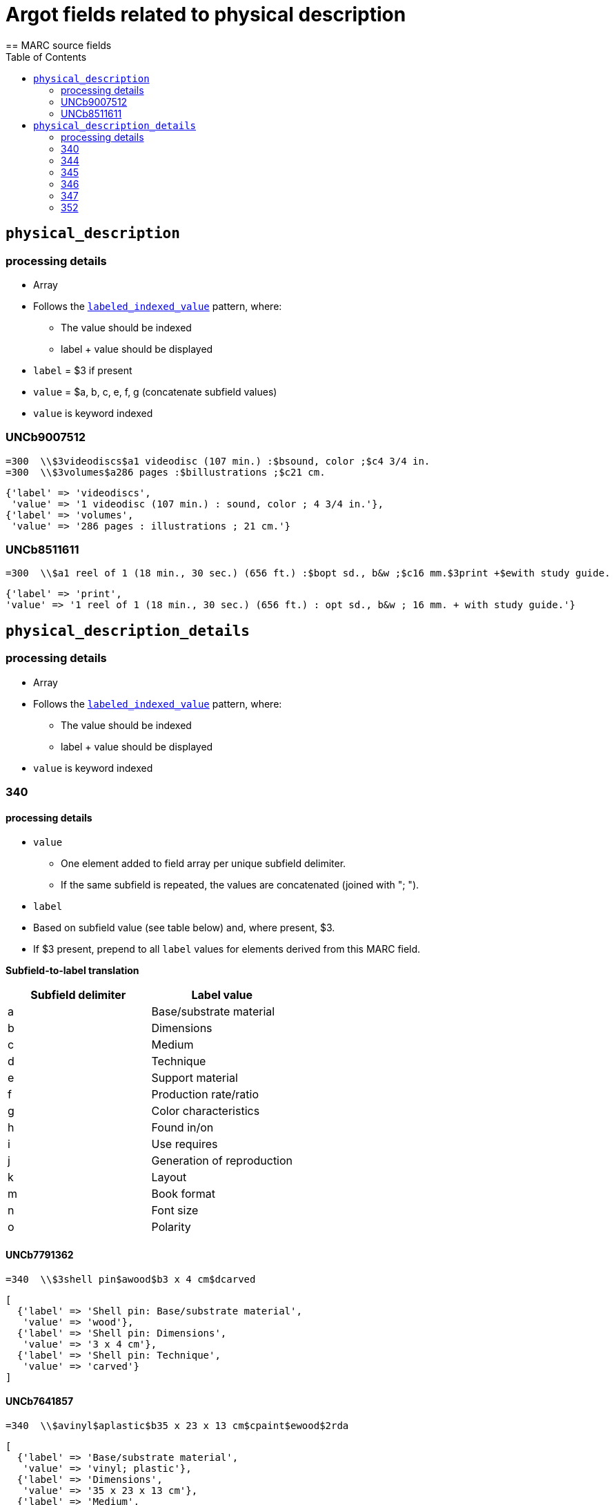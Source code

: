 :toc:
:toc-placement!:

= Argot fields related to physical description
== MARC source fields

toc::[]

== `physical_description`

=== processing details

* Array

* Follows the https://github.com/trln/data-documentation/blob/master/argot/spec_docs/_pattern_index_and_display_value.adoc[`labeled_indexed_value`] pattern, where:
** The value should be indexed
** label + value should be displayed

* `label` = $3 if present
* `value` = $a, b, c, e, f, g (concatenate subfield values)

* `value` is keyword indexed

=== UNCb9007512

[source]
----
=300  \\$3videodiscs$a1 videodisc (107 min.) :$bsound, color ;$c4 3/4 in.
=300  \\$3volumes$a286 pages :$billustrations ;$c21 cm.
----

[source,ruby]
----
{'label' => 'videodiscs',
 'value' => '1 videodisc (107 min.) : sound, color ; 4 3/4 in.'},
{'label' => 'volumes',
 'value' => '286 pages : illustrations ; 21 cm.'}
----

=== UNCb8511611

[source]
----
=300  \\$a1 reel of 1 (18 min., 30 sec.) (656 ft.) :$bopt sd., b&w ;$c16 mm.$3print +$ewith study guide.
----

[source,ruby]
----
{'label' => 'print',
'value' => '1 reel of 1 (18 min., 30 sec.) (656 ft.) : opt sd., b&w ; 16 mm. + with study guide.'}
----
			   
== `physical_description_details`

=== processing details

* Array

* Follows the https://github.com/trln/data-documentation/blob/master/argot/spec_docs/_pattern_index_and_display_value.adoc[`labeled_indexed_value`] pattern, where:
** The value should be indexed
** label + value should be displayed

* `value` is keyword indexed

=== 340

==== processing details

* `value`
** One element added to field array per unique subfield delimiter.
** If the same subfield is repeated, the values are concatenated (joined with "; ").

* `label`
* Based on subfield value (see table below) and, where present, $3.
* If $3 present, prepend to all `label` values for elements derived from this MARC field.

*Subfield-to-label translation*

[cols=2*,options=header]
|===
|Subfield delimiter
|Label value

|a
|Base/substrate material

|b
|Dimensions

|c
|Medium

|d
|Technique

|e
|Support material

|f
|Production rate/ratio

|g
|Color characteristics

|h
|Found in/on

|i
|Use requires

|j
|Generation of reproduction

|k
|Layout

|m
|Book format

|n
|Font size

|o
|Polarity
|===

==== UNCb7791362

[source]
----
=340  \\$3shell pin$awood$b3 x 4 cm$dcarved
----

[source,ruby]
----
[
  {'label' => 'Shell pin: Base/substrate material',
   'value' => 'wood'},
  {'label' => 'Shell pin: Dimensions',
   'value' => '3 x 4 cm'},
  {'label' => 'Shell pin: Technique',
   'value' => 'carved'}
]
----

==== UNCb7641857

[source]
----
=340  \\$avinyl$aplastic$b35 x 23 x 13 cm$cpaint$ewood$2rda
----

[source,ruby]
----
[
  {'label' => 'Base/substrate material',
   'value' => 'vinyl; plastic'},
  {'label' => 'Dimensions',
   'value' => '35 x 23 x 13 cm'},
  {'label' => 'Medium',
   'value' => 'paint'},
  {'label' => 'Support material',
   'value' => 'wood'}
]
----

==== mock

[source]
----
=340  \\$aplastic$ametal$b4 3/4 in.$f1.4 m/s$gpolychrome$gblack and white$hfront cover pocket$joriginal
=340  \\$apaper tape$dpunched$iIbord Model 74 tape reader
=340  \\$apaper$dprinted$kdouble sided$kvertical score$mfolio$nlarge print
=340  \\$aacetate$onegative
----

[source,ruby]
----
{'label' => 'Base/substrate material',
 'value' => 'plastic; metal'},
{'label' => 'Dimensions',
 'value' => '4 3/4 in.'},
{'label' => 'Production rate/ratio',
 'value' => '1.4 m/s'},
{'label' => 'Color characteristics',
 'value' => 'polychrome; black and white'},
{'label' => 'Found in/on',
 'value' => 'front cover pocket'},
{'label' => 'Generation of reproduction',
 'value' => 'original'},
{'label' => 'Base/substrate material',
 'value' => 'paper tape'},
{'label' => 'Technique',
 'value' => 'punched'},
{'label' => 'Use requires',
 'value' => 'Ibord Model 74 tape reader'},
{'label' => 'Base/substrate material',
 'value' => 'paper'},
{'label' => 'Technique',
 'value' => 'printed'},
{'label' => 'Layout',
 'value' => 'double sided; vertical score'},
{'label' => 'Book format',
 'value' => 'folio'},
{'label' => 'Font size',
 'value' => 'large print'},
{'label' => 'Base/substrate material',
 'value' => 'acetate'},
{'label' => 'Polarity',
 'value' => 'negative'}
----

=== 344

==== processing details

* `value`
** One element added to field array per unique subfield delimiter.
** If the same subfield is repeated, the values are concatenated (joined with "; ").

* `label`
* Based on subfield value (see table below) and, where present, $3.
* If $3 present, prepend to all `label` values for elements derived from this MARC field.

*Subfield-to-label translation*

[cols=2*,options=header]
|===
|Subfield delimiter
|Label value

|a
|Recording type

|b
|Recording medium

|c
|Speed

|d
|Groove

|e
|Sound track configuration

|f
|Tape type

|g
|Channels

|h
|Special audio characteristics
|===

==== UNCb7852280

[source]
----
=344  \\$aanalog$c1 7/8 ips$f4 track$2rda
----

[source,ruby]
----
[
  {'label' => 'Recording type',
   'value' => 'analog'},
  {'label' => 'Speed',
   'value' => '1 7/8 ips'},
  {'label' => 'Tape type',
   'value' => '4 track'}
]
----

==== UNCb8509125 mock

[source]
----
=344  \\$aanalog$bmagnetic$gstereo$gsurround$hDolby-B encoded$2rda
----

[source,ruby]
----
[
  {'label' => 'Recording type',
   'value' => 'analog'},
  {'label' => 'Recording medium',
   'value' => 'magnetic'},
  {'label' => 'Channels',
   'value' => 'stereo; surround'},
  {'label' => 'Special audio characteristics',
   'value' => 'Dolby-B encoded'}
]
----

==== UNCb8423372

[source]
----
=344  \\$aanalog$c78 rpm$dcoarse groove$eedge track$2rda
----

[source,ruby]
----
[
  {'label' => 'Recording type',
   'value' => 'analog'},
  {'label' => 'Speed',
   'value' => '78 rpm'},
  {'label' => 'Groove',
   'value' => 'coarse groove'},
  {'label' => 'Sound track configuration',
   'value' => 'edge track'}
]
----

=== 345

==== processing details

* `value`
** One element added to field array per unique subfield delimiter.
** If the same subfield is repeated, the values are concatenated (joined with "; ").

* `label`
* Based on subfield value (see table below) and, where present, $3.
* If $3 present, prepend to all `label` values for elements derived from this MARC field.

*Subfield-to-label translation*

[cols=2*,options=header]
|===
|Subfield delimiter
|Label value

|a
|Presentation format

|b
|Projection speed
|===

==== UNCb8234400

[source]
----
=345  \\$3DVD$afull screen (1.33:1)$b24 fps$2rda
----

[source,ruby]
----
[
  {'label' => 'DVD: Presentation format',
   'value' => 'full screen (1.33:1)'},
  {'label' => 'DVD: Projection speed',
   'value' => '24 fps'}
]
----

=== 346

==== processing details

* `value`
** One element added to field array per unique subfield delimiter.
** If the same subfield is repeated, the values are concatenated (joined with "; ").

* `label`
* Based on subfield value (see table below) and, where present, $3.
* If $3 present, prepend to all `label` values for elements derived from this MARC field.

*Subfield-to-label translation*

[cols=2*,options=header]
|===
|Subfield delimiter
|Label value

|a
|Video format

|b
|Broadcast standard
|===

==== UNCb7393361

[source]
----
=346  \\$aVHS$bNTSC$2rda
----

[source,ruby]
----
[
  {'label' => 'Video format',
   'value' => 'VHS'},
  {'label' => 'Broadcast standard',
   'value' => 'NTSC'}
]
----

=== 347

==== processing details

* `value`
** One element added to field array per unique subfield delimiter.
** If the same subfield is repeated, the values are concatenated (joined with "; ").

* `label`
* Based on subfield value (see table below) and, where present, $3.
* If $3 present, prepend to all `label` values for elements derived from this MARC field.

*Subfield-to-label translation*

[cols=2*,options=header]
|===
|Subfield delimiter
|Label value

|a
|File type

|b
|File format

|c
|File size

|d
|Image resolution

|e
|Regional encoding

|f
|Bitrate
|===

==== UNCb9164739

[source]
----
=347  \\$avideo file$bDVD video$eall regions$2rda
----

[source,ruby]
----
[
  {'label' => 'File type',
   'value' => 'video file'},
  {'label' => 'File format',
   'value' => 'DVD video'},
  {'label' => 'Regional encoding',
   'value' => 'all regions'}
]
----

==== UNCb8362770

[source]
----
=347  \\$aimage file$bJPEG$d3.1 megapixels$c1.5 MB$2rda
----

[source,ruby]
----
[
  {'label' => 'File type',
   'value' => 'image file'},
  {'label' => 'File format',
   'value' => 'JPEG'},
  {'label' => 'Image resolution',
   'value' => '3.1 megapixels'},
  {'label' => 'Image size',
   'value' => '1.5 MB'}
]
----

==== UNCb8746807

[source]
----
=347  \\$aaudio file$bMP3$f128 kbps$2rda
----

[source,ruby]
----
[
  {'label' => 'File type',
   'value' => 'audio file'},
  {'label' => 'File format',
   'value' => 'MP3'},
  {'label' => 'Bitrate',
   'value' => '128 kbps'}
]
----

=== 352

==== processing details

* `value`
** All subfields present concatenated into one value
** Join with " "

* `label`
* 'Data set graphics details'

==== UNCb7331929

[source]
----
=352  \\$aRaster :$bGrid cell$d(20,880 x$e43,200)
----

[source,ruby]
----
[
  {'label' => 'Data set graphics details',
   'value' => 'Raster : Grid cell (20,880 x 43,200)'}
]
----
